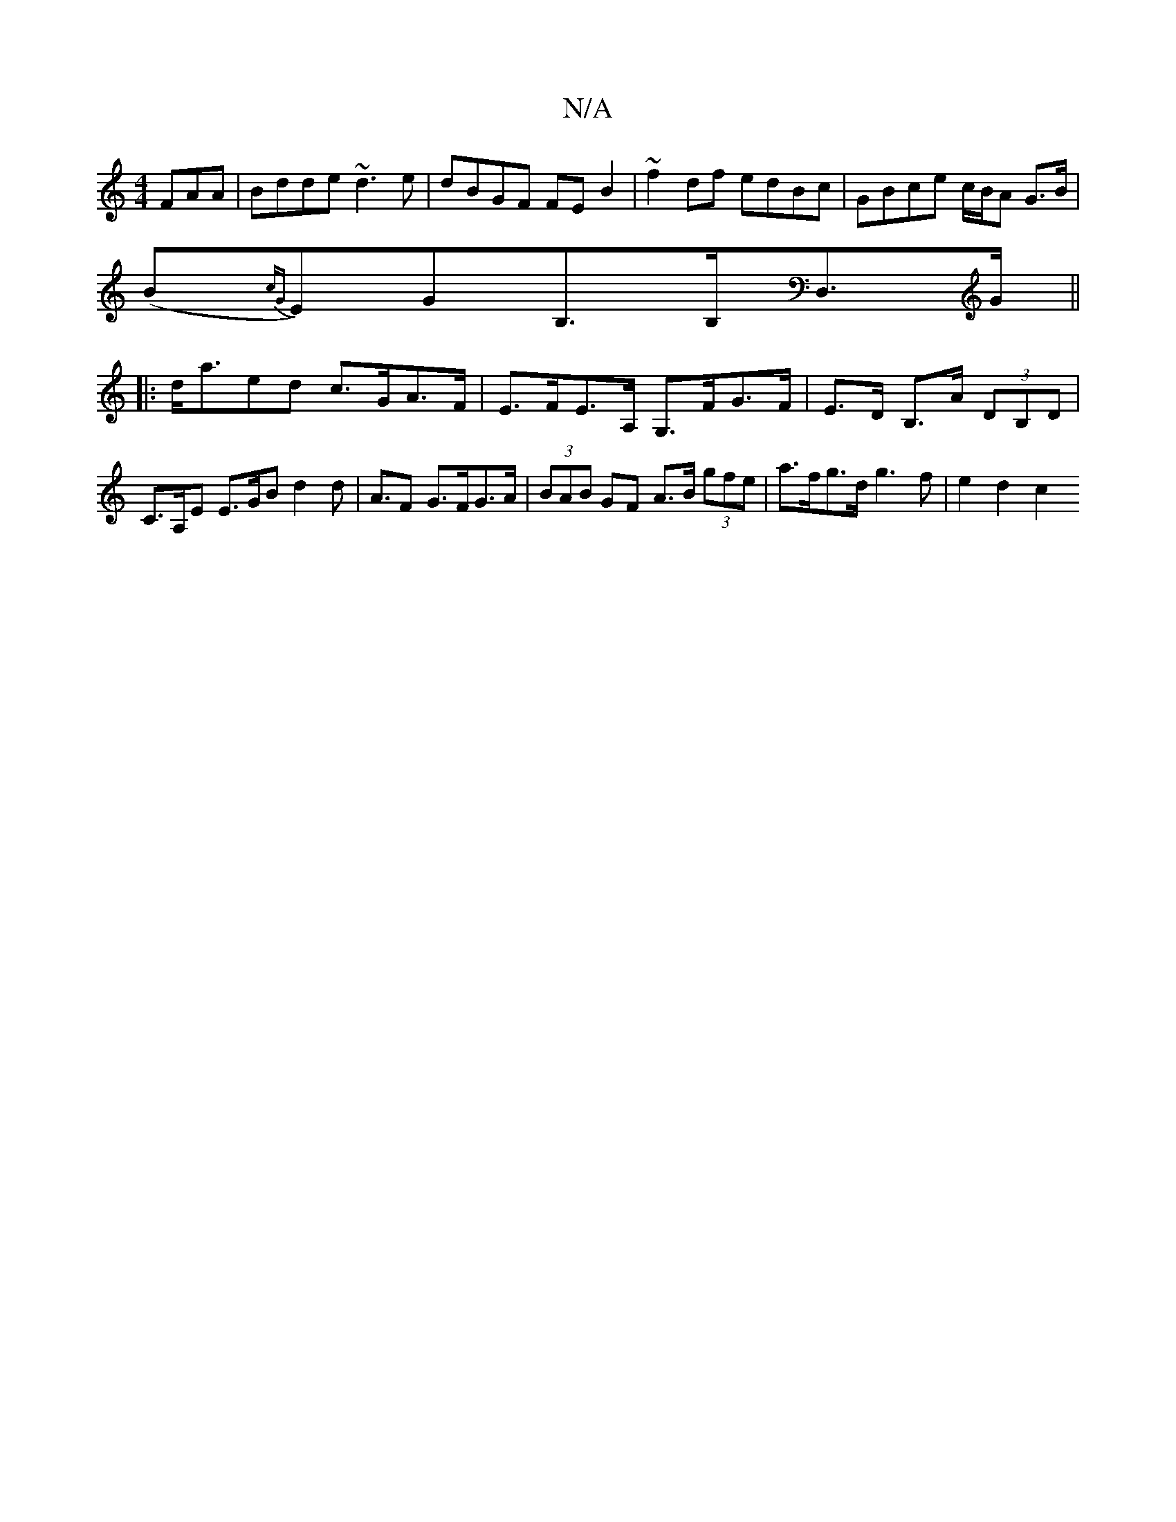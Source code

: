 X:1
T:N/A
M:4/4
R:N/A
K:Cmajor
FAA|Bdde ~d3e|dBGF FEB2|~f2df edBc|GBce c/B/A G>B|
(B{cG}E)GB,>B,D,>G ||
|: d<aed c>GA>F | E>FE>A, G,>FG>F | E>D B,>A (3DB,D|C>A,E E>GB d2 d | A3/2F G>FG>A | (3BAB GF A>B (3gfe |a>fg>d g3 f | e2 d2 c2